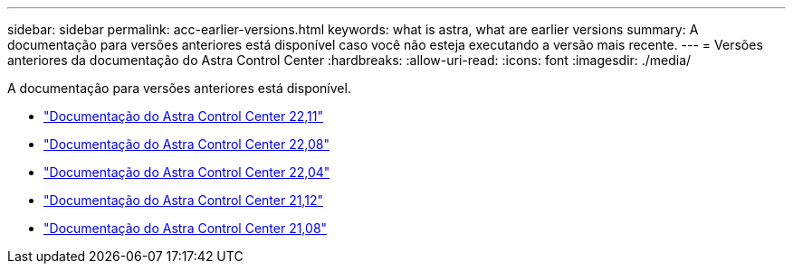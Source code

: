 ---
sidebar: sidebar 
permalink: acc-earlier-versions.html 
keywords: what is astra, what are earlier versions 
summary: A documentação para versões anteriores está disponível caso você não esteja executando a versão mais recente. 
---
= Versões anteriores da documentação do Astra Control Center
:hardbreaks:
:allow-uri-read: 
:icons: font
:imagesdir: ./media/


[role="lead"]
A documentação para versões anteriores está disponível.

* https://docs.netapp.com/us-en/astra-control-center-2211/index.html["Documentação do Astra Control Center 22,11"^]
* https://docs.netapp.com/us-en/astra-control-center-2208/index.html["Documentação do Astra Control Center 22,08"^]
* https://docs.netapp.com/us-en/astra-control-center-2204/index.html["Documentação do Astra Control Center 22,04"^]
* https://docs.netapp.com/us-en/astra-control-center-2112/index.html["Documentação do Astra Control Center 21,12"^]
* https://docs.netapp.com/us-en/astra-control-center-2108/index.html["Documentação do Astra Control Center 21,08"^]

